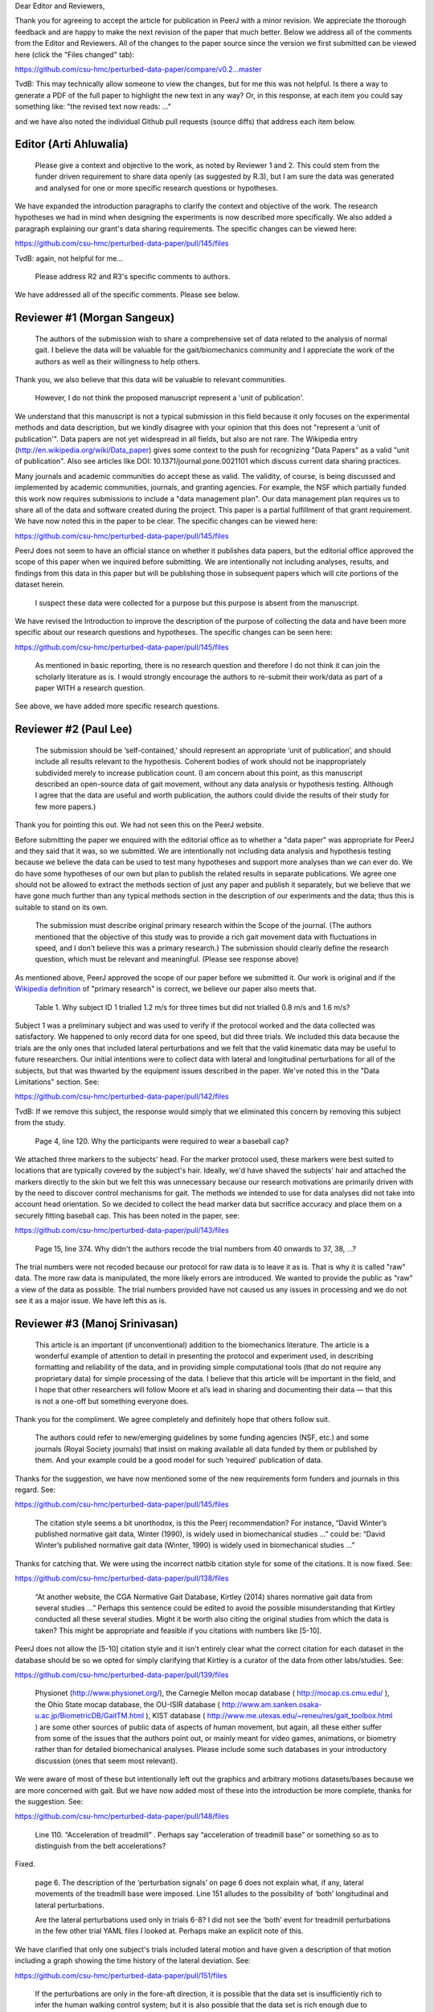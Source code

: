 Dear Editor and Reviewers,

Thank you for agreeing to accept the article for publication in PeerJ with a
minor revision. We appreciate the thorough feedback and are happy to make the
next revision of the paper that much better. Below we address all of the
comments from the Editor and Reviewers. All of the changes to the paper source
since the version we first submitted can be viewed here (click the "Files
changed" tab):

https://github.com/csu-hmc/perturbed-data-paper/compare/v0.2...master

TvdB: This may technically allow someone to view the changes, but for me this
was not helpful.  Is there a way to generate a PDF of the full paper to
highlight the new text in any way?  Or, in this response, at each item you could
say something like: "the revised text now reads: ..."

and we have also noted the individual Github pull requests (source diffs) that
address each item below.

Editor (Arti Ahluwalia)
=======================

   Please give a context and objective to the work, as noted by Reviewer 1 and
   2. This could stem from the funder driven requirement to share data openly
   (as suggested by R.3), but I am sure the data was generated and analysed for
   one or more specific research questions or hypotheses.

We have expanded the introduction paragraphs to clarify the context and
objective of the work. The research hypotheses we had in mind when designing
the experiments is now described more specifically. We also added a paragraph
explaining our grant's data sharing requirements. The specific changes can be
viewed here:

https://github.com/csu-hmc/perturbed-data-paper/pull/145/files

TvdB: again, not helpful for me...

   Please address R2 and R3's specific comments to authors.

We have addressed all of the specific comments. Please see below.

Reviewer #1 (Morgan Sangeux)
============================

   The authors of the submission wish to share a comprehensive set of data
   related to the analysis of normal gait. I believe the data will be valuable
   for the gait/biomechanics community and I appreciate the work of the authors
   as well as their willingness to help others.

Thank you, we also believe that this data will be valuable to relevant
communities.

   However, I do not think the proposed manuscript represent a 'unit of
   publication'.

We understand that this manuscript is not a typical submission in this field
because it only focuses on the experimental methods and data description, but
we kindly disagree with your opinion that this does not "represent a 'unit of
publication'". Data papers are not yet widespread in all fields, but also are
not rare. The Wikipedia entry (http://en.wikipedia.org/wiki/Data_paper) gives
some context to the push for recognizing "Data Papers" as a valid "unit of
publication". Also see articles like DOI: 10.1371/journal.pone.0021101 which
discuss current data sharing practices.

Many journals and academic communities do accept these as valid. The validity,
of course, is being discussed and implemented by academic communities,
journals, and granting agencies. For example, the NSF which partially funded
this work now requires submissions to include a "data management plan".  Our
data management plan requires us to share all of the data and software created
during the project. This paper is a partial fulfillment of that grant
requirement. We have now noted this in the paper to be clear. The specific
changes can be viewed here:

https://github.com/csu-hmc/perturbed-data-paper/pull/145/files

PeerJ does not seem to have an official stance on whether it publishes data
papers, but the editorial office approved the scope of this paper when we
inquired before submitting. We are intentionally not including analyses,
results, and findings from this data in this paper but will be publishing those
in subsequent papers which will cite portions of the dataset herein.

   I suspect these data were collected for a purpose but this purpose is absent
   from the manuscript.

We have revised the Introduction to improve the description of the purpose of
collecting the data and have been more specific about our research questions and
hypotheses. The specific changes can be seen here:

https://github.com/csu-hmc/perturbed-data-paper/pull/145/files

   As mentioned in basic reporting, there is no research question and therefore
   I do not think it can join the scholarly literature as is. I would strongly
   encourage the authors to re-submit their work/data as part of a paper WITH a
   research question.

See above, we have added more specific research questions.

Reviewer #2 (Paul Lee)
======================

   The submission should be ‘self-contained,’ should represent an appropriate
   ‘unit of publication’, and should include all results relevant to the
   hypothesis. Coherent bodies of work should not be inappropriately subdivided
   merely to increase publication count.
   (I am concern about this point, as this manuscript described an open-source
   data of gait movement, without any data analysis or hypothesis testing.
   Although I agree that the data are useful and worth publication, the authors
   could divide the results of their study for few more papers.)

Thank you for pointing this out. We had not seen this on the PeerJ website.

Before submitting the paper we enquired with the editorial office as to whether
a "data paper" was appropriate for PeerJ and they said that it was, so we
submitted. We are intentionally not including data analysis and hypothesis
testing because we believe the data can be used to test many hypotheses and
support more analyses than we can ever do. We do have some hypotheses of our
own but plan to publish the related results in separate publications. We agree
one should not be allowed to extract the methods section of just any paper and
publish it separately, but we believe that we have gone much further than any
typical methods section in the description of our experiments and the data;
thus this is suitable to stand on its own.

   The submission must describe original primary research within the Scope of
   the journal.
   (The authors mentioned that the objective of this study was to provide a
   rich gait movement data with fluctuations in speed, and I don't believe this
   was a primary research.)
   The submission should clearly define the research question, which must be
   relevant and meaningful.
   (Please see response above)

As mentioned above, PeerJ approved the scope of our paper before we submitted
it. Our work is original and if the `Wikipedia definition`_ of "primary
research" is correct, we believe our paper also meets that.

.. _Wikipedia definition: http://en.wikipedia.org/wiki/Primary_research

   Table 1. Why subject ID 1 trialled 1.2 m/s for three times but did not
   trialled 0.8 m/s and 1.6 m/s?

Subject 1 was a preliminary subject and was used to verify if the protocol
worked and the data collected was satisfactory. We happened to only record data
for one speed, but did three trials. We included this data because the
trials are the only ones that included lateral perturbations and we felt that
the valid kinematic data may be useful to future researchers. Our initial
intentions were to collect data with lateral and longitudinal perturbations for
all of the subjects, but that was thwarted by the equipment issues described in
the paper. We've noted this in the "Data Limitations" section. See:

https://github.com/csu-hmc/perturbed-data-paper/pull/142/files

TvdB: If we remove this subject, the response would simply that we eliminated
this concern by removing this subject from the study.

   Page 4, line 120. Why the participants were required to wear a baseball cap?

We attached three markers to the subjects' head. For the marker protocol used,
these markers were best suited to locations that are typically covered by the
subject's hair. Ideally, we'd have shaved the subjects' hair and attached the
markers directly to the skin but we felt this was unnecessary because our
research motivations are primarily driven with by the need to discover control
mechanisms for gait. The methods we intended to use for data analyses did not take into
account head orientation. So we decided to collect the head marker data but
sacrifice accuracy and place them on a securely fitting baseball cap. This has
been noted in the paper, see:

https://github.com/csu-hmc/perturbed-data-paper/pull/143/files

   Page 15, line 374. Why didn't the authors recode the trial numbers from 40
   onwards to 37, 38, ...?

The trial numbers were not recoded because our protocol for raw data is to
leave it as is. That is why it is called "raw" data. The more raw data is
manipulated, the more likely errors are introduced. We wanted to provide the
public as "raw" a view of the data as possible. The trial numbers provided have
not caused us any issues in processing and we do not see it as a major issue.
We have left this as is.

Reviewer #3 (Manoj Srinivasan)
==============================

   This article is an important (if unconventional) addition to the
   biomechanics literature. The article is a wonderful example of attention to
   detail in presenting the protocol and experiment used, in describing
   formatting and reliability of the data, and in providing simple
   computational tools (that do not require any proprietary data) for simple
   processing of the data. I believe that this article will be important in the
   field, and I hope that other researchers will follow Moore et al’s lead in
   sharing and documenting their data — that this is not a one-off but
   something everyone does.

Thank you for the compliment. We agree completely and definitely hope that
others follow suit.

   The authors could refer to new/emerging guidelines by some funding agencies
   (NSF, etc.) and some journals (Royal Society journals) that insist on making
   available all data funded by them or published by them. And your example
   could be a good model for such ‘required’ publication of data.

Thanks for the suggestion, we have now mentioned some of the new requirements
form funders and journals in this regard. See:

https://github.com/csu-hmc/perturbed-data-paper/pull/145/files

   The citation style seems a bit unorthodox, is this the Peerj recommendation?
   For instance, “David Winter’s published normative gait data, Winter (1990),
   is widely used in biomechanical studies …” could be: “David Winter’s
   published normative gait data (Winter, 1990) is widely used in biomechanical
   studies …”

Thanks for catching that. We were using the incorrect natbib citation style for
some of the citations. It is now fixed. See:

https://github.com/csu-hmc/perturbed-data-paper/pull/138/files

   “At another website, the CGA Normative Gait Database, Kirtley (2014) shares
   normative gait data from several studies …” Perhaps this sentence could be
   edited to avoid the possible misunderstanding that Kirtley conducted all
   these several studies. Might it be worth also citing the original studies
   from which the data is taken? This might be appropriate and feasible if you
   citations with numbers like [5-10].

PeerJ does not allow the [5-10] citation style and it isn't entirely clear what
the correct citation for each dataset in the database should be so we opted for
simply clarifying that Kirtley is a curator of the data from other
labs/studies. See:

https://github.com/csu-hmc/perturbed-data-paper/pull/139/files

   Physionet (http://www.physionet.org/), the Carnegie Mellon mocap database (
   http://mocap.cs.cmu.edu/ ), the Ohio State mocap database, the OU-ISIR
   database ( http://www.am.sanken.osaka-u.ac.jp/BiometricDB/GaitTM.html ),
   KIST database ( http://www.me.utexas.edu/~reneu/res/gait_toolbox.html ) are
   some other sources of public data of aspects of human movement, but again,
   all these either suffer from some of the issues that the authors point out,
   or mainly meant for video games, animations, or biometry rather than for
   detailed biomechanical analyses.  Please include some such databases in your
   introductory discussion (ones that seem most relevant).

We were aware of most of these but intentionally left out the graphics and
arbitrary motions datasets/bases because we are more concerned with gait. But
we have now added most of these into the introduction be more complete, thanks for
the suggestion. See:

https://github.com/csu-hmc/perturbed-data-paper/pull/148/files

   Line 110. “Acceleration of treadmill” . Perhaps say “acceleration of
   treadmill base” or something so as to distinguish from the belt
   accelerations?

Fixed.

   page 6. The description of the ‘perturbation signals’ on page 6 does not
   explain what, if any, lateral movements of the treadmill base were imposed.
   Line 151 alludes to the possibility of ‘both’ longitudinal and lateral
   perturbations.

   Are the lateral perturbations used only in trials 6-8? I did not see the
   ‘both’ event for treadmill perturbations in the few other trial YAML files I
   looked at. Perhaps make an explicit note of this.

We have clarified that only one subject's trials included lateral motion and
have given a description of that motion including a graph showing the time
history of the lateral deviation. See:

https://github.com/csu-hmc/perturbed-data-paper/pull/151/files

   If the perturbations are only in the fore-aft direction, it is possible that
   the data set is insufficiently rich to infer the human walking control
   system; but it is also possible that the data set is rich enough due to
   sufficient coupling of the various degrees of freedom (fore-aft and sideways
   degrees of systems, to be a bit colloquial).

Yes, this data may only be suitable for longitudinal control studies. We had
hoped to have longitudinal and lateral perturbations for the entire study but
were foiled by the unforeseen equipment limitations. But we have added the
stride width comparisons between unperturbed and perturbed data when only
longitudinal perturbations are applied and it turns out there is a relative
increase in stride width. So it may be useful for lateral control studies. See:

https://github.com/csu-hmc/perturbed-data-paper/pull/136/files

   Line 184-185. “When belt speed is not constant, the inertia of the rollers
   and motor will induce error in the force plate x axis moment, and hence, the
   anterior-posterior coordinate (z axis) of the center of pressure that is
   measured by the instrumentation in the treadmill.” This comment by the
   authors creates doubt in the reader’s mind as to whether the other force
   values are reliable. Perhaps the authors could add an explicit note allaying
   any such doubts.

We've added a bit more explaining how this can be remedied with the cited
paper. See:

https://github.com/csu-hmc/perturbed-data-paper/pull/147/files

   Line 194. The abbreviation ‘YAML’ is used without previous definition. While
   ASCII is a common-enough word, I’d suggest that YAML is not. Perhaps the
   authors could explain what YAML is in the following sentence, and then refer
   to one of their YAML listings (Listing 1.) in that sentence. Please look for
   other uncommon abbreviations to clarify throughout the paper.

YAML is now defined in a footnote. See:

https://github.com/csu-hmc/perturbed-data-paper/pull/137/files

   232. TSV (tab separated file). perhaps the expansion in parenthesis.

We defined TSV at the first mention of it, so we did not add any more
definitions.

   Figure 4, caption. Perhaps indicate in your caption what the ‘zero’ for your
   angles correspond to? Alternatively, what does the ‘calibration pose’
   correspond to? I believe that the convention used is different from, for
   instance, David Winter’s data (which is, of course, fine). I believe -90
   degrees ankle corresponds to quite standing in this figure, whereas in
   Winter’s data, 0 degrees ankle is close to quiet standing.

We've added clarification of the nominal configuration, i.e. joint angles = 0.
See:

https://github.com/csu-hmc/perturbed-data-paper/pull/140/files

   374. Is there a reason why the authors did not re-arrange the trial numbers
   for publication — ignoring accidentally skipped trials, etc?

See the explanation given for reviewer #2's same question.

   Figure 5. Nice figure. It would be interesting to see step width
   distributions as well, comparing perturbed and unperturbed, as it would
   answer my question of whether people’s sideways dynamics were substantially
   affected as well. This is not absolutely necessary for the point that the
   authors wish to make, but could be a quick easy thing for the authors to
   generate from their data (especially given that they have already estimated
   the stride-length, step width is probably only a couple of lines of code!).

We've added the stride width and are happy to report that there is some
increase in stride width given longitudinal perturbations. And yes, it only
took a few more lines of code. See:

https://github.com/csu-hmc/perturbed-data-paper/pull/136/files

   pages 16-17. I especially liked the ‘Data Limitations’ section. But I would
   suggest that all of these limitations be included as part of the meta data
   in the corresponding YAML files. For instance, in lines 378-381, you state
   that the force measurements should not be trusted in trials 6-15. I checked
   the YAML file for trial 6 and 15 (T006 and T015) to see if its ‘notes’
   contained the same note, and it did not (unless I missed something). I think
   this would be very useful. Of course, I do see that other types of
   limitations or explanations are in the ‘notes’ section of the YAML file.

The only thing that is not included the YAML files are our recommendations to
avoid using the ground reaction loads for trials 6-15. But these are included
in the README file that is included in both of the compressed data files. We
have opted to leave this as is to avoid creating a new version of the dataset.

TvdB: This would be moot if we removed subjects 1,4,11.
